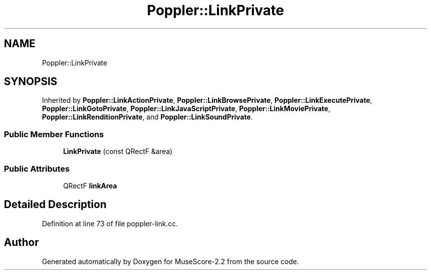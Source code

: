 .TH "Poppler::LinkPrivate" 3 "Mon Jun 5 2017" "MuseScore-2.2" \" -*- nroff -*-
.ad l
.nh
.SH NAME
Poppler::LinkPrivate
.SH SYNOPSIS
.br
.PP
.PP
Inherited by \fBPoppler::LinkActionPrivate\fP, \fBPoppler::LinkBrowsePrivate\fP, \fBPoppler::LinkExecutePrivate\fP, \fBPoppler::LinkGotoPrivate\fP, \fBPoppler::LinkJavaScriptPrivate\fP, \fBPoppler::LinkMoviePrivate\fP, \fBPoppler::LinkRenditionPrivate\fP, and \fBPoppler::LinkSoundPrivate\fP\&.
.SS "Public Member Functions"

.in +1c
.ti -1c
.RI "\fBLinkPrivate\fP (const QRectF &area)"
.br
.in -1c
.SS "Public Attributes"

.in +1c
.ti -1c
.RI "QRectF \fBlinkArea\fP"
.br
.in -1c
.SH "Detailed Description"
.PP 
Definition at line 73 of file poppler\-link\&.cc\&.

.SH "Author"
.PP 
Generated automatically by Doxygen for MuseScore-2\&.2 from the source code\&.
